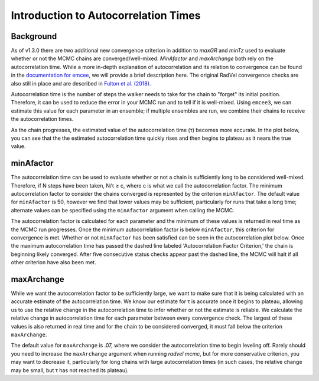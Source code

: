 .. _autocorrintro:

Introduction to Autocorrelation Times
===============

.. _background:

Background
++++++++++++

As of v1.3.0 there are two additional new convergence criterion in addition to `maxGR` and `minTz` used to evaluate whether or not the MCMC chains are converged/well-mixed.
`MinAfactor` and `maxArchange` both rely on the autocorrelation time. While a more in-depth
explanation of autocorrelation and its relation to convergence can be found in the
`documentation for emcee <https://emcee.readthedocs.io/en/stable/tutorials/autocorr/>`_, we will provide a brief
description here. The original RadVel convergence checks are also still in place and are described in `Fulton et al. (2018) <https://ui.adsabs.harvard.edu/abs/2018PASP..130d4504F/abstract>`_.

Autocorrelation time is the number of steps the walker needs to take for the chain to "forget" its initial position.
Therefore, it can be used to reduce the error in your MCMC run and to tell if it is well-mixed. Using ``emcee3``, we can
estimate this value for each parameter in an ensemble; if multiple ensembles are run, we combine their chains to receive
the autocorrelation times.

As the chain progresses, the estimated value of the autocorrelation time (τ) becomes more accurate. In the plot below,
you can see that the the estimated autocorrelation time quickly rises and then begins to plateau as it nears the true
value.

.. image:: plots/plateau.png

minAfactor
+++++++++++

The autocorrelation time can be used to evaluate whether or not a chain is sufficiently long to be considered well-mixed. Therefore, if N steps have been
taken, N/τ ≥ c, where c is what we call the autocorrelation factor. The minimum autocorrelation factor to consider the
chains converged is represented by the criterion ``minAfactor``. The default value for ``minAfactor`` is 50, however we find
that lower values may be sufficient, particularly for runs that take a long time; alternate values can be specified
using the ``minAfactor`` argument when calling the MCMC.

The autocorrelation factor is calculated for each parameter and the minimum of these values
is returned in real time as the MCMC run progresses.
Once the minimum autocorrelation factor is below ``minAfactor``, this criterion
for convergence is met. Whether or not ``minAfactor`` has been satisfied can be seen in the autocorrelation plot below. Once the
maximum autocorrelation time has passed the dashed line labeled 'Autocorrelation Factor Criterion,' the chain is
beginning likely converged. After five consecutive status checks appear past the dashed line, the MCMC will halt if all other criterion have also been met.

.. image:: plots/minAfactor.png

maxArchange
+++++++++++++++++

While we want the autocorrelation factor to be sufficiently large, we want to make sure that it is being calculated with
an accurate estimate of the autocorrelation time. We know our estimate for τ is accurate once it begins to plateau,
allowing us to use the relative change in the autocorrelation time to infer whether or not the estimate is reliable.
We calculate the relative change in autocorrelation time for each parameter between every convergence check. The largest
of these values is also returned in real time and for the chain to be considered converged, it must fall below the
criterion ``maxArchange``.

The default value for ``maxArchange`` is .07, where we consider the autocorrelation time to begin leveling off. Rarely should
you need to increase the ``maxArchange`` argument when running `radvel mcmc`, but for more conservative criterion, you may
want to decrease it, particularly for long chains with large autocorrelation times (in such cases, the relative change
may be small, but τ has not reached its plateau).
